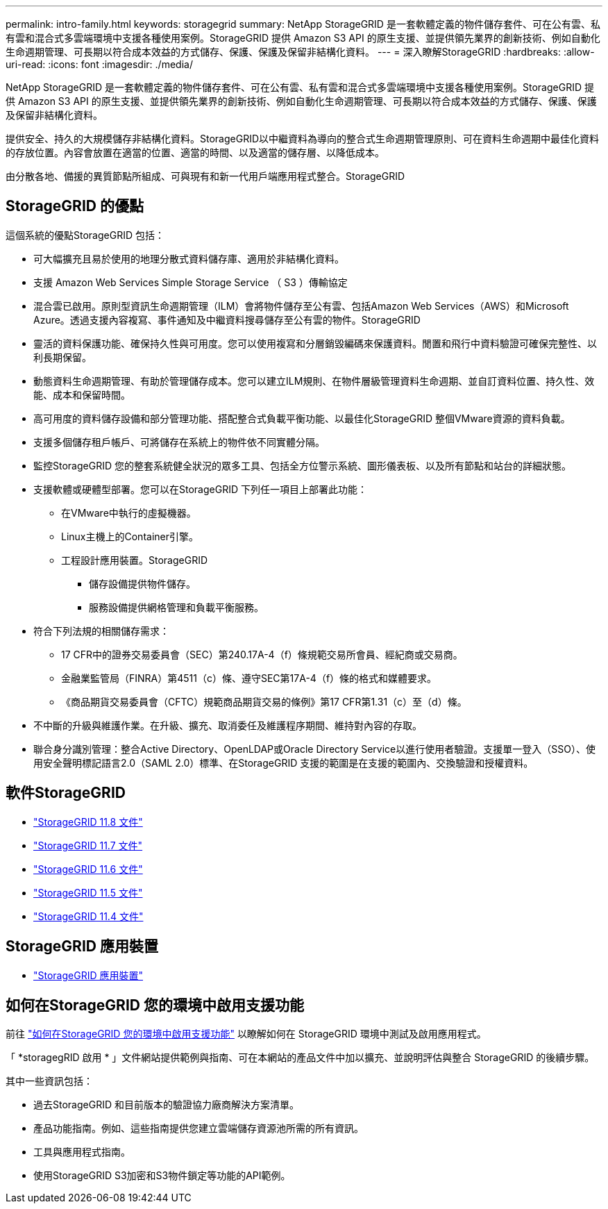 ---
permalink: intro-family.html 
keywords: storagegrid 
summary: NetApp StorageGRID 是一套軟體定義的物件儲存套件、可在公有雲、私有雲和混合式多雲端環境中支援各種使用案例。StorageGRID 提供 Amazon S3 API 的原生支援、並提供領先業界的創新技術、例如自動化生命週期管理、可長期以符合成本效益的方式儲存、保護、保護及保留非結構化資料。 
---
= 深入瞭解StorageGRID
:hardbreaks:
:allow-uri-read: 
:icons: font
:imagesdir: ./media/


[role="lead"]
NetApp StorageGRID 是一套軟體定義的物件儲存套件、可在公有雲、私有雲和混合式多雲端環境中支援各種使用案例。StorageGRID 提供 Amazon S3 API 的原生支援、並提供領先業界的創新技術、例如自動化生命週期管理、可長期以符合成本效益的方式儲存、保護、保護及保留非結構化資料。

提供安全、持久的大規模儲存非結構化資料。StorageGRID以中繼資料為導向的整合式生命週期管理原則、可在資料生命週期中最佳化資料的存放位置。內容會放置在適當的位置、適當的時間、以及適當的儲存層、以降低成本。

由分散各地、備援的異質節點所組成、可與現有和新一代用戶端應用程式整合。StorageGRID



== StorageGRID 的優點

這個系統的優點StorageGRID 包括：

* 可大幅擴充且易於使用的地理分散式資料儲存庫、適用於非結構化資料。
* 支援 Amazon Web Services Simple Storage Service （ S3 ）傳輸協定
* 混合雲已啟用。原則型資訊生命週期管理（ILM）會將物件儲存至公有雲、包括Amazon Web Services（AWS）和Microsoft Azure。透過支援內容複寫、事件通知及中繼資料搜尋儲存至公有雲的物件。StorageGRID
* 靈活的資料保護功能、確保持久性與可用度。您可以使用複寫和分層銷毀編碼來保護資料。閒置和飛行中資料驗證可確保完整性、以利長期保留。
* 動態資料生命週期管理、有助於管理儲存成本。您可以建立ILM規則、在物件層級管理資料生命週期、並自訂資料位置、持久性、效能、成本和保留時間。
* 高可用度的資料儲存設備和部分管理功能、搭配整合式負載平衡功能、以最佳化StorageGRID 整個VMware資源的資料負載。
* 支援多個儲存租戶帳戶、可將儲存在系統上的物件依不同實體分隔。
* 監控StorageGRID 您的整套系統健全狀況的眾多工具、包括全方位警示系統、圖形儀表板、以及所有節點和站台的詳細狀態。
* 支援軟體或硬體型部署。您可以在StorageGRID 下列任一項目上部署此功能：
+
** 在VMware中執行的虛擬機器。
** Linux主機上的Container引擎。
** 工程設計應用裝置。StorageGRID
+
*** 儲存設備提供物件儲存。
*** 服務設備提供網格管理和負載平衡服務。




* 符合下列法規的相關儲存需求：
+
** 17 CFR中的證券交易委員會（SEC）第240.17A-4（f）條規範交易所會員、經紀商或交易商。
** 金融業監管局（FINRA）第4511（c）條、遵守SEC第17A-4（f）條的格式和媒體要求。
** 《商品期貨交易委員會（CFTC）規範商品期貨交易的條例》第17 CFR第1.31（c）至（d）條。


* 不中斷的升級與維護作業。在升級、擴充、取消委任及維護程序期間、維持對內容的存取。
* 聯合身分識別管理：整合Active Directory、OpenLDAP或Oracle Directory Service以進行使用者驗證。支援單一登入（SSO）、使用安全聲明標記語言2.0（SAML 2.0）標準、在StorageGRID 支援的範圍是在支援的範圍內、交換驗證和授權資料。




== 軟件StorageGRID

* https://docs.netapp.com/us-en/storagegrid-118/["StorageGRID 11.8 文件"^]
* https://docs.netapp.com/us-en/storagegrid-117/["StorageGRID 11.7 文件"^]
* https://docs.netapp.com/us-en/storagegrid-116/["StorageGRID 11.6 文件"^]
* https://docs.netapp.com/us-en/storagegrid-115/["StorageGRID 11.5 文件"^]
* https://mysupport.netapp.com/documentation/productlibrary/index.html?productID=61023["StorageGRID 11.4 文件"^]




== StorageGRID 應用裝置

* https://docs.netapp.com/us-en/storagegrid-appliances/["StorageGRID 應用裝置"^]




== 如何在StorageGRID 您的環境中啟用支援功能

前往 https://docs.netapp.com/us-en/storagegrid-enable/index.html["如何在StorageGRID 您的環境中啟用支援功能"^] 以瞭解如何在 StorageGRID 環境中測試及啟用應用程式。

「 *storagegRID 啟用 * 」文件網站提供範例與指南、可在本網站的產品文件中加以擴充、並說明評估與整合 StorageGRID 的後續步驟。

其中一些資訊包括：

* 過去StorageGRID 和目前版本的驗證協力廠商解決方案清單。
* 產品功能指南。例如、這些指南提供您建立雲端儲存資源池所需的所有資訊。
* 工具與應用程式指南。
* 使用StorageGRID S3加密和S3物件鎖定等功能的API範例。

